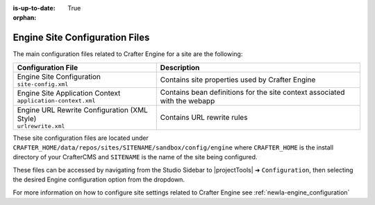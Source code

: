 :is-up-to-date: True

:orphan:

.. _newIa-engine-site-configuration-files:

Engine Site Configuration Files
^^^^^^^^^^^^^^^^^^^^^^^^^^^^^^^

The main configuration files related to Crafter Engine for a site are the following:

+----------------------------------------------+--------------------------------------------------+
| Configuration File                           | Description                                      |
+==============================================+==================================================+
|| Engine Site Configuration                   | Contains site properties used by Crafter Engine  |
|| ``site-config.xml``                         |                                                  |
+----------------------------------------------+--------------------------------------------------+
|| Engine Site Application Context             | Contains bean definitions for the site context   |
|| ``application-context.xml``                 | associated with the webapp                       |
+----------------------------------------------+--------------------------------------------------+
|| Engine URL Rewrite Configuration (XML Style)| Contains URL rewrite rules                       |
|| ``urlrewrite.xml``                          |                                                  |
+----------------------------------------------+--------------------------------------------------+

These site configuration files are located under ``CRAFTER_HOME/data/repos/sites/SITENAME/sandbox/config/engine`` where ``CRAFTER_HOME`` is the install directory of your CrafterCMS and ``SITENAME`` is the name of the site being configured.

These files can be accessed by navigating from the Studio Sidebar to |projectTools| ➜ ``Configuration``, then selecting the desired Engine configuration option from the dropdown.

For more information on how to configure site settings related to Crafter Engine see :ref:`newIa-engine_configuration`
